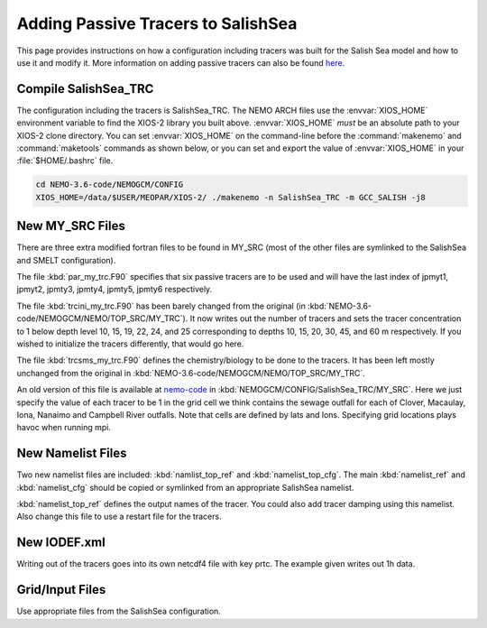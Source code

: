 .. _With-Tracers:

****************************************
Adding Passive Tracers to SalishSea
****************************************

This page provides instructions on how a configuration including
tracers was built for the Salish Sea model and how to use it and
modify it. More information on adding passive tracers can also 
be found `here`_. 

.. _here: http://ccar-modeling-documentation.readthedocs.io/en/latest/code-notes/TRC/Tracer_define.html


Compile SalishSea_TRC
----------------------------

The configuration including the tracers is SalishSea_TRC.  
The NEMO ARCH files use the :envvar:`XIOS_HOME` environment variable to find the XIOS-2 library you built above.
:envvar:`XIOS_HOME` *must* be an absolute path to your XIOS-2 clone directory.
You can set :envvar:`XIOS_HOME` on the command-line before the :command:`makenemo` and :command:`maketools` commands as shown below,
or you can set and export the value of :envvar:`XIOS_HOME` in your :file:`$HOME/.bashrc` file.

.. code-block:: bash

    cd NEMO-3.6-code/NEMOGCM/CONFIG
    XIOS_HOME=/data/$USER/MEOPAR/XIOS-2/ ./makenemo -n SalishSea_TRC -m GCC_SALISH -j8


New MY_SRC Files
-----------------

There are three extra modified fortran files to be found in MY_SRC (most of
the other files are symlinked to the SalishSea and SMELT configuration).

The file :kbd:`par_my_trc.F90` specifies that six passive tracers are
to be used and will have the last index of jpmyt1, jpmyt2, jpmty3, jpmty4, jpmty5, jpmty6 respectively.

The file :kbd:`trcini_my_trc.F90` has been barely changed from the
original (in :kbd:`NEMO-3.6-code/NEMOGCM/NEMO/TOP_SRC/MY_TRC`).  It now 
writes out the number of tracers and sets the tracer concentration to 1 below 
depth level 10, 15, 19, 22, 24, and 25 corresponding to depths 10, 15, 20, 30, 45, and 60 m respectively.  
If you wished to initialize the tracers differently, that would go here.

The file :kbd:`trcsms_my_trc.F90` defines the chemistry/biology to be
done to the tracers. It has been left mostly unchanged from the original
in :kbd:`NEMO-3.6-code/NEMOGCM/NEMO/TOP_SRC/MY_TRC`. 

An old version of this file is available at `nemo-code`_ in 
:kbd:`NEMOGCM/CONFIG/SalishSea_TRC/MY_SRC`. Here we just specify 
the value of each tracer to be 1 in the grid cell we think 
contains the sewage outfall for each of Clover, Macaulay, Iona, 
Nanaimo and Campbell River outfalls.  Note that cells are 
defined by lats and lons.  Specifying grid locations plays 
havoc when running mpi.

.. _nemo-code: https://bitbucket.org/salishsea/nemo-code

New Namelist Files
------------------

Two new namelist files are included: :kbd:`namlist_top_ref` and
:kbd:`namelist_top_cfg`.  The main :kbd:`namelist_ref` and :kbd:`namelist_cfg`
should be copied or symlinked from an appropriate SalishSea namelist.

:kbd:`namelist_top_ref` defines the output names of the tracer.  You
could also add tracer damping using this namelist.  Also change this
file to use a restart file for the tracers.

New IODEF.xml
---------------

Writing out of the tracers goes into its own netcdf4 file with key prtc.  The
example given writes out 1h data.

Grid/Input Files
----------------

Use appropriate files from the SalishSea configuration.



